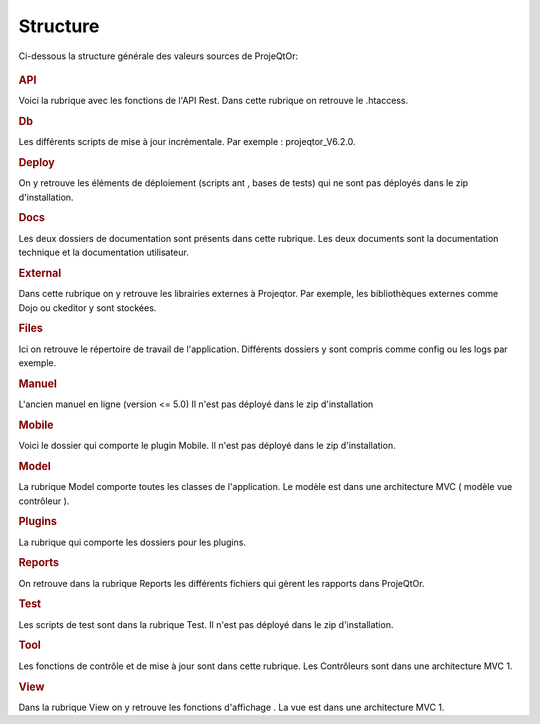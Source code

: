 .. raw:: latex

.. title:: Structure

Structure
--------------

Ci-dessous la structure générale des valeurs sources de ProjeQtOr: 

.. figure:: /images/GUI/structure.png

.. rubric:: API

Voici la rubrique avec les fonctions de l'API Rest.
Dans cette rubrique on retrouve le .htaccess.

.. rubric:: Db

Les différents scripts de mise à jour incrémentale.
Par exemple : projeqtor_V6.2.0.

.. rubric:: Deploy

On y retrouve les éléments de déploiement (scripts ant , bases de tests) qui ne sont pas déployés dans le zip d'installation.

.. rubric:: Docs

Les deux dossiers de documentation sont présents dans cette rubrique.
Les deux documents sont la documentation technique et la documentation utilisateur.

.. rubric:: External

Dans cette rubrique on y retrouve les librairies externes à Projeqtor.
Par exemple, les bibliothèques externes comme Dojo ou ckeditor y sont stockées.

.. rubric:: Files

Ici on retrouve le répertoire de travail de l'application.
Différents dossiers y sont compris comme config ou les logs par exemple.

.. rubric:: Manuel

L'ancien manuel en ligne (version <= 5.0)
Il n'est pas déployé dans le zip d'installation

.. rubric:: Mobile

Voici le dossier qui comporte le plugin Mobile.
Il n'est pas déployé dans le zip d'installation.

.. rubric:: Model

La rubrique Model comporte toutes les classes de l'application.
Le modèle est dans une architecture MVC ( modèle vue contrôleur ).

.. rubric:: Plugins

La rubrique qui comporte les dossiers pour les plugins.

.. rubric:: Reports

On retrouve dans la rubrique Reports les différents fichiers qui gèrent les rapports dans ProjeQtOr.

.. rubric:: Test

Les scripts de test sont dans la rubrique Test.
Il n'est pas déployé dans le zip d'installation.

.. rubric:: Tool

Les fonctions de contrôle et de mise à jour sont dans cette rubrique. 
Les Contrôleurs sont dans une architecture MVC 1.

.. rubric:: View

Dans la rubrique View on y retrouve les fonctions d'affichage .
La vue est dans une architecture MVC 1.